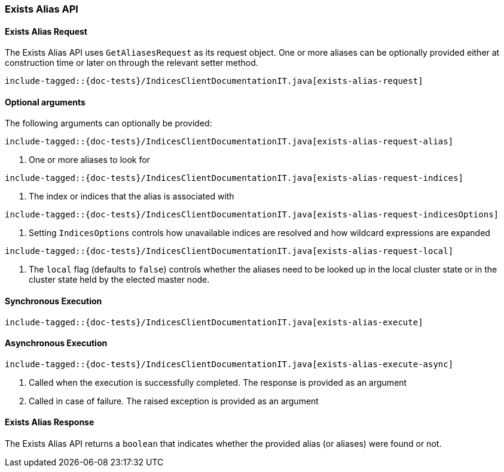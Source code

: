 [[java-rest-high-exists-alias]]
=== Exists Alias API

[[java-rest-high-exists-alias-request]]
==== Exists Alias Request

The Exists Alias API uses `GetAliasesRequest` as its request object.
One or more aliases can be optionally provided either at construction
time or later on through the relevant setter method.

["source","java",subs="attributes,callouts,macros"]
--------------------------------------------------
include-tagged::{doc-tests}/IndicesClientDocumentationIT.java[exists-alias-request]
--------------------------------------------------

==== Optional arguments
The following arguments can optionally be provided:

["source","java",subs="attributes,callouts,macros"]
--------------------------------------------------
include-tagged::{doc-tests}/IndicesClientDocumentationIT.java[exists-alias-request-alias]
--------------------------------------------------
<1> One or more aliases  to look for

["source","java",subs="attributes,callouts,macros"]
--------------------------------------------------
include-tagged::{doc-tests}/IndicesClientDocumentationIT.java[exists-alias-request-indices]
--------------------------------------------------
<1> The index or indices that the alias is associated with

["source","java",subs="attributes,callouts,macros"]
--------------------------------------------------
include-tagged::{doc-tests}/IndicesClientDocumentationIT.java[exists-alias-request-indicesOptions]
--------------------------------------------------
<1> Setting `IndicesOptions` controls how unavailable indices are resolved and
how wildcard expressions are expanded

["source","java",subs="attributes,callouts,macros"]
--------------------------------------------------
include-tagged::{doc-tests}/IndicesClientDocumentationIT.java[exists-alias-request-local]
--------------------------------------------------
<1> The `local` flag (defaults to `false`) controls whether the aliases need
to be looked up in the local cluster state or in the cluster state held by
the elected master node.

[[java-rest-high-exists-alias-sync]]
==== Synchronous Execution

["source","java",subs="attributes,callouts,macros"]
--------------------------------------------------
include-tagged::{doc-tests}/IndicesClientDocumentationIT.java[exists-alias-execute]
--------------------------------------------------

[[java-rest-high-exists-alias-async]]
==== Asynchronous Execution

["source","java",subs="attributes,callouts,macros"]
--------------------------------------------------
include-tagged::{doc-tests}/IndicesClientDocumentationIT.java[exists-alias-execute-async]
--------------------------------------------------
<1> Called when the execution is successfully completed. The response is
provided as an argument
<2> Called in case of failure. The raised exception is provided as an argument

[[java-rest-high-exists-alias-response]]
==== Exists Alias Response

The Exists Alias API returns a `boolean` that indicates whether the provided
alias (or aliases) were found or not.
